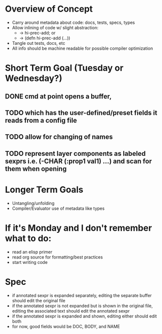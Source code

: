 * Overview of Concept
- Carry around metadata about code: docs, tests, specs, types
- Allow inlining of code w/ slight abstraction: 
   + -> hi-prec-add; or
   + -> (defn hi-prec-add (...))
- Tangle out tests, docs, etc
- All info should be machine readable for possible compiler optimization

* Short Term Goal (Tuesday or Wednesday?)
** DONE cmd at point opens a buffer, 
** TODO which has the user-defined/preset fields it reads from a config file
** TODO allow for changing of names
** TODO represent layer components as labeled sexprs i.e. (\SPEC-CHAR (:prop1 val1) ...) and scan for them when opening
* Longer Term Goals
- Untangling/unfolding
- Compiler/Evaluator use of metadata like types

* If it's Monday and I don't remember what to do:
- read an elisp primer
- read org source for formatting/best practices
- start writing code

* Spec
- if annotated sexpr is expanded separately, editing the separate buffer should edit the original file
- if the annotated sexpr is not expanded but is shown in the original file, editing the associated text should edit the annotated sexpr
- if the annotated sexpr is expanded and shown, editing either should edit both
- for now, good fields would be DOC, BODY, and NAME
